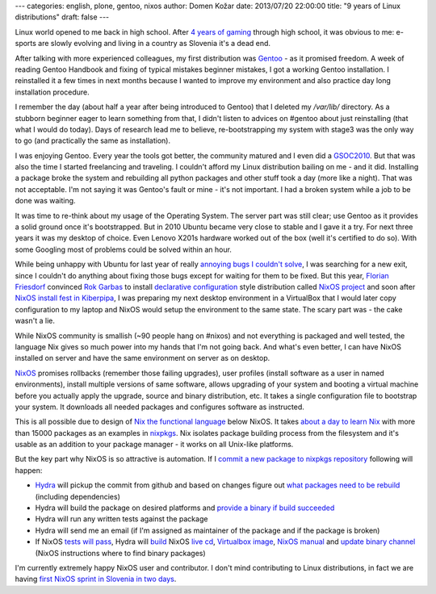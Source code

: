 ---
categories: english, plone, gentoo, nixos
author: Domen Kožar
date: 2013/07/20 22:00:00
title: "9 years of Linux distributions"
draft: false
---


Linux world opened to me back in high school. After `4 years of gaming <http://www.conn.si/?page_id=5162>`_ through high school,
it was obvious to me: e-sports are slowly evolving and living in a country as Slovenia it's a dead end. 

After talking with more experienced colleagues, my first distribution was `Gentoo <http://gentoo.org/>`_ - as it promised freedom. A week of reading
Gentoo Handbook and fixing of typical mistakes beginner mistakes, I got a working Gentoo installation. I reinstalled it a
few times in next months because I wanted to improve my environment and also practice day long installation procedure.

I remember the day (about half a year after being introduced to Gentoo) that I deleted my `/var/lib/` directory. As a stubborn
beginner eager to learn something from that, I didn't listen to advices on #gentoo about just reinstalling (that what I would do today).
Days of research lead me to believe, re-bootstrapping my system with stage3 was the only way to go (and practically the same as installation).

I was enjoying Gentoo. Every year the tools got better, the community matured and I even did a `GSOC2010 <https://www.domenkozar.com/category/gpypi2/>`_.
But that was also the time I started freelancing and traveling. I couldn't afford my Linux distribution bailing on me - and it did. 
Installing a package broke the system and rebuilding all python packages and other stuff took a day (more like a night).
That was not acceptable. I'm not saying it was Gentoo's fault or mine - it's not important. I had a broken system while a job to be done was waiting.

It was time to re-think about my usage of the Operating System. The server part was still clear; use Gentoo as it provides a solid ground once it's bootstrapped.
But in 2010 Ubuntu became very close to stable and I gave it a try. For next three years it was my desktop of choice. Even Lenovo X201s hardware worked
out of the box (well it's certified to do so). With some Googling most of problems could be solved within an hour.

While being unhappy with Ubuntu for last year of really
`annoying bugs I couldn't solve <https://bugs.launchpad.net/ubuntu/+source/network-manager-applet/+bug/965895>`_, I was searching for a new exit, since I couldn't do anything
about fixing those bugs except for waiting for them to be fixed. But this year, `Florian Friesdorf <https://github.com/chaoflow>`_ convinced `Rok Garbas <http://garbas.si>`_
to install `declarative configuration <http://en.wikipedia.org/wiki/Declarative_programming>`_ style distribution called `NixOS project <http://nixos.org/>`_  and
soon after `NixOS install fest in Kiberpipa <https://www.kiberpipa.org/sl/event/nixos-install-fest-1796/>`_, I was preparing my next desktop environment in a VirtualBox
that I would later copy configuration to my laptop and NixOS would setup the environment to the same state. The scary part was - the cake wasn't a lie.

While NixOS community is smallish (~90 people hang on #nixos) and not everything is packaged and well tested, the language Nix gives so much power into my
hands that I'm not going back. And what's even better, I can have NixOS installed on server and have the same environment on server as on desktop.

`NixOS <http://nixos.org/nixos/>`_ promises rollbacks (remember those failing upgrades), user profiles (install software as a user in named environments),
install multiple versions of same software, allows upgrading of your system and booting a virtual machine before you actually apply the upgrade, source
and binary distribution, etc. It takes a single configuration file to bootstrap your system. It downloads all needed packages and configures software as instructed.

This is all possible due to design of `Nix the functional language <http://nixos.org/nix/>`_ below NixOS.
It takes `about a day to learn Nix <http://hydra.nixos.org/build/5567000/download/1/manual/#chap-writing-nix-expressions>`_ with more than 15000 packages as an examples
in `nixpkgs <https://github.com/NixOS/nixpkgs>`_. Nix isolates package building process from the filesystem and it's usable as an addition to your package manager - it works
on all Unix-like platforms.

But the key part why NixOS is so attractive is automation. If I 
`commit a new package to nixpkgs repository <https://github.com/NixOS/nixpkgs/commit/8ea138d2121c008cb009fa0f34917ff560af182b>`_ following will happen:

- `Hydra <http://hydra.nixos.org/jobset/nixos/trunk-combined>`_ will pickup the commit from github and based on changes figure out `what packages need to be rebuild <http://hydra.nixos.org/eval/954522>`_ (including dependencies)
- Hydra will build the package on desired platforms and `provide a binary if build succeeded <http://hydra.nixos.org/search?query=speedtest_cli>`_
- Hydra will run any written tests against the package
- Hydra will send me an email (if I'm assigned as maintainer of the package and if the package is broken)  
- If NixOS `tests will pass <http://hydra.nixos.org/view/nixos/tested>`_, Hydra will `build <http://hydra.nixos.org/view/nixos/tested/5566951>`_ NixOS `live cd <http://hydra.nixos.org/build/5566952/download/1/nixos-graphical-13.07pre4871_18de9f6-3c35dae-x86_64-linux.iso>`_, `Virtualbox image <http://hydra.nixos.org/build/5566972/download/1/nixos-13.07pre4871_18de9f6-3c35dae.vdi.xz>`_, `NixOS manual <http://hydra.nixos.org/build/5566225/download/1/nixos/manual.html>`_ and `update binary channel <http://hydra.nixos.org/build/5566951/download/1/nixos-13.07pre4871_18de9f6-3c35dae.tar.xz>`_ (NixOS instructions where to find binary packages)  

I'm currently extremely happy NixOS user and contributor. I don't mind contributing to Linux distributions, in fact we are having `first NixOS sprint in Slovenia in two days <http://www.coactivate.org/projects/zidanca-sprint-2013/project-home>`_.
